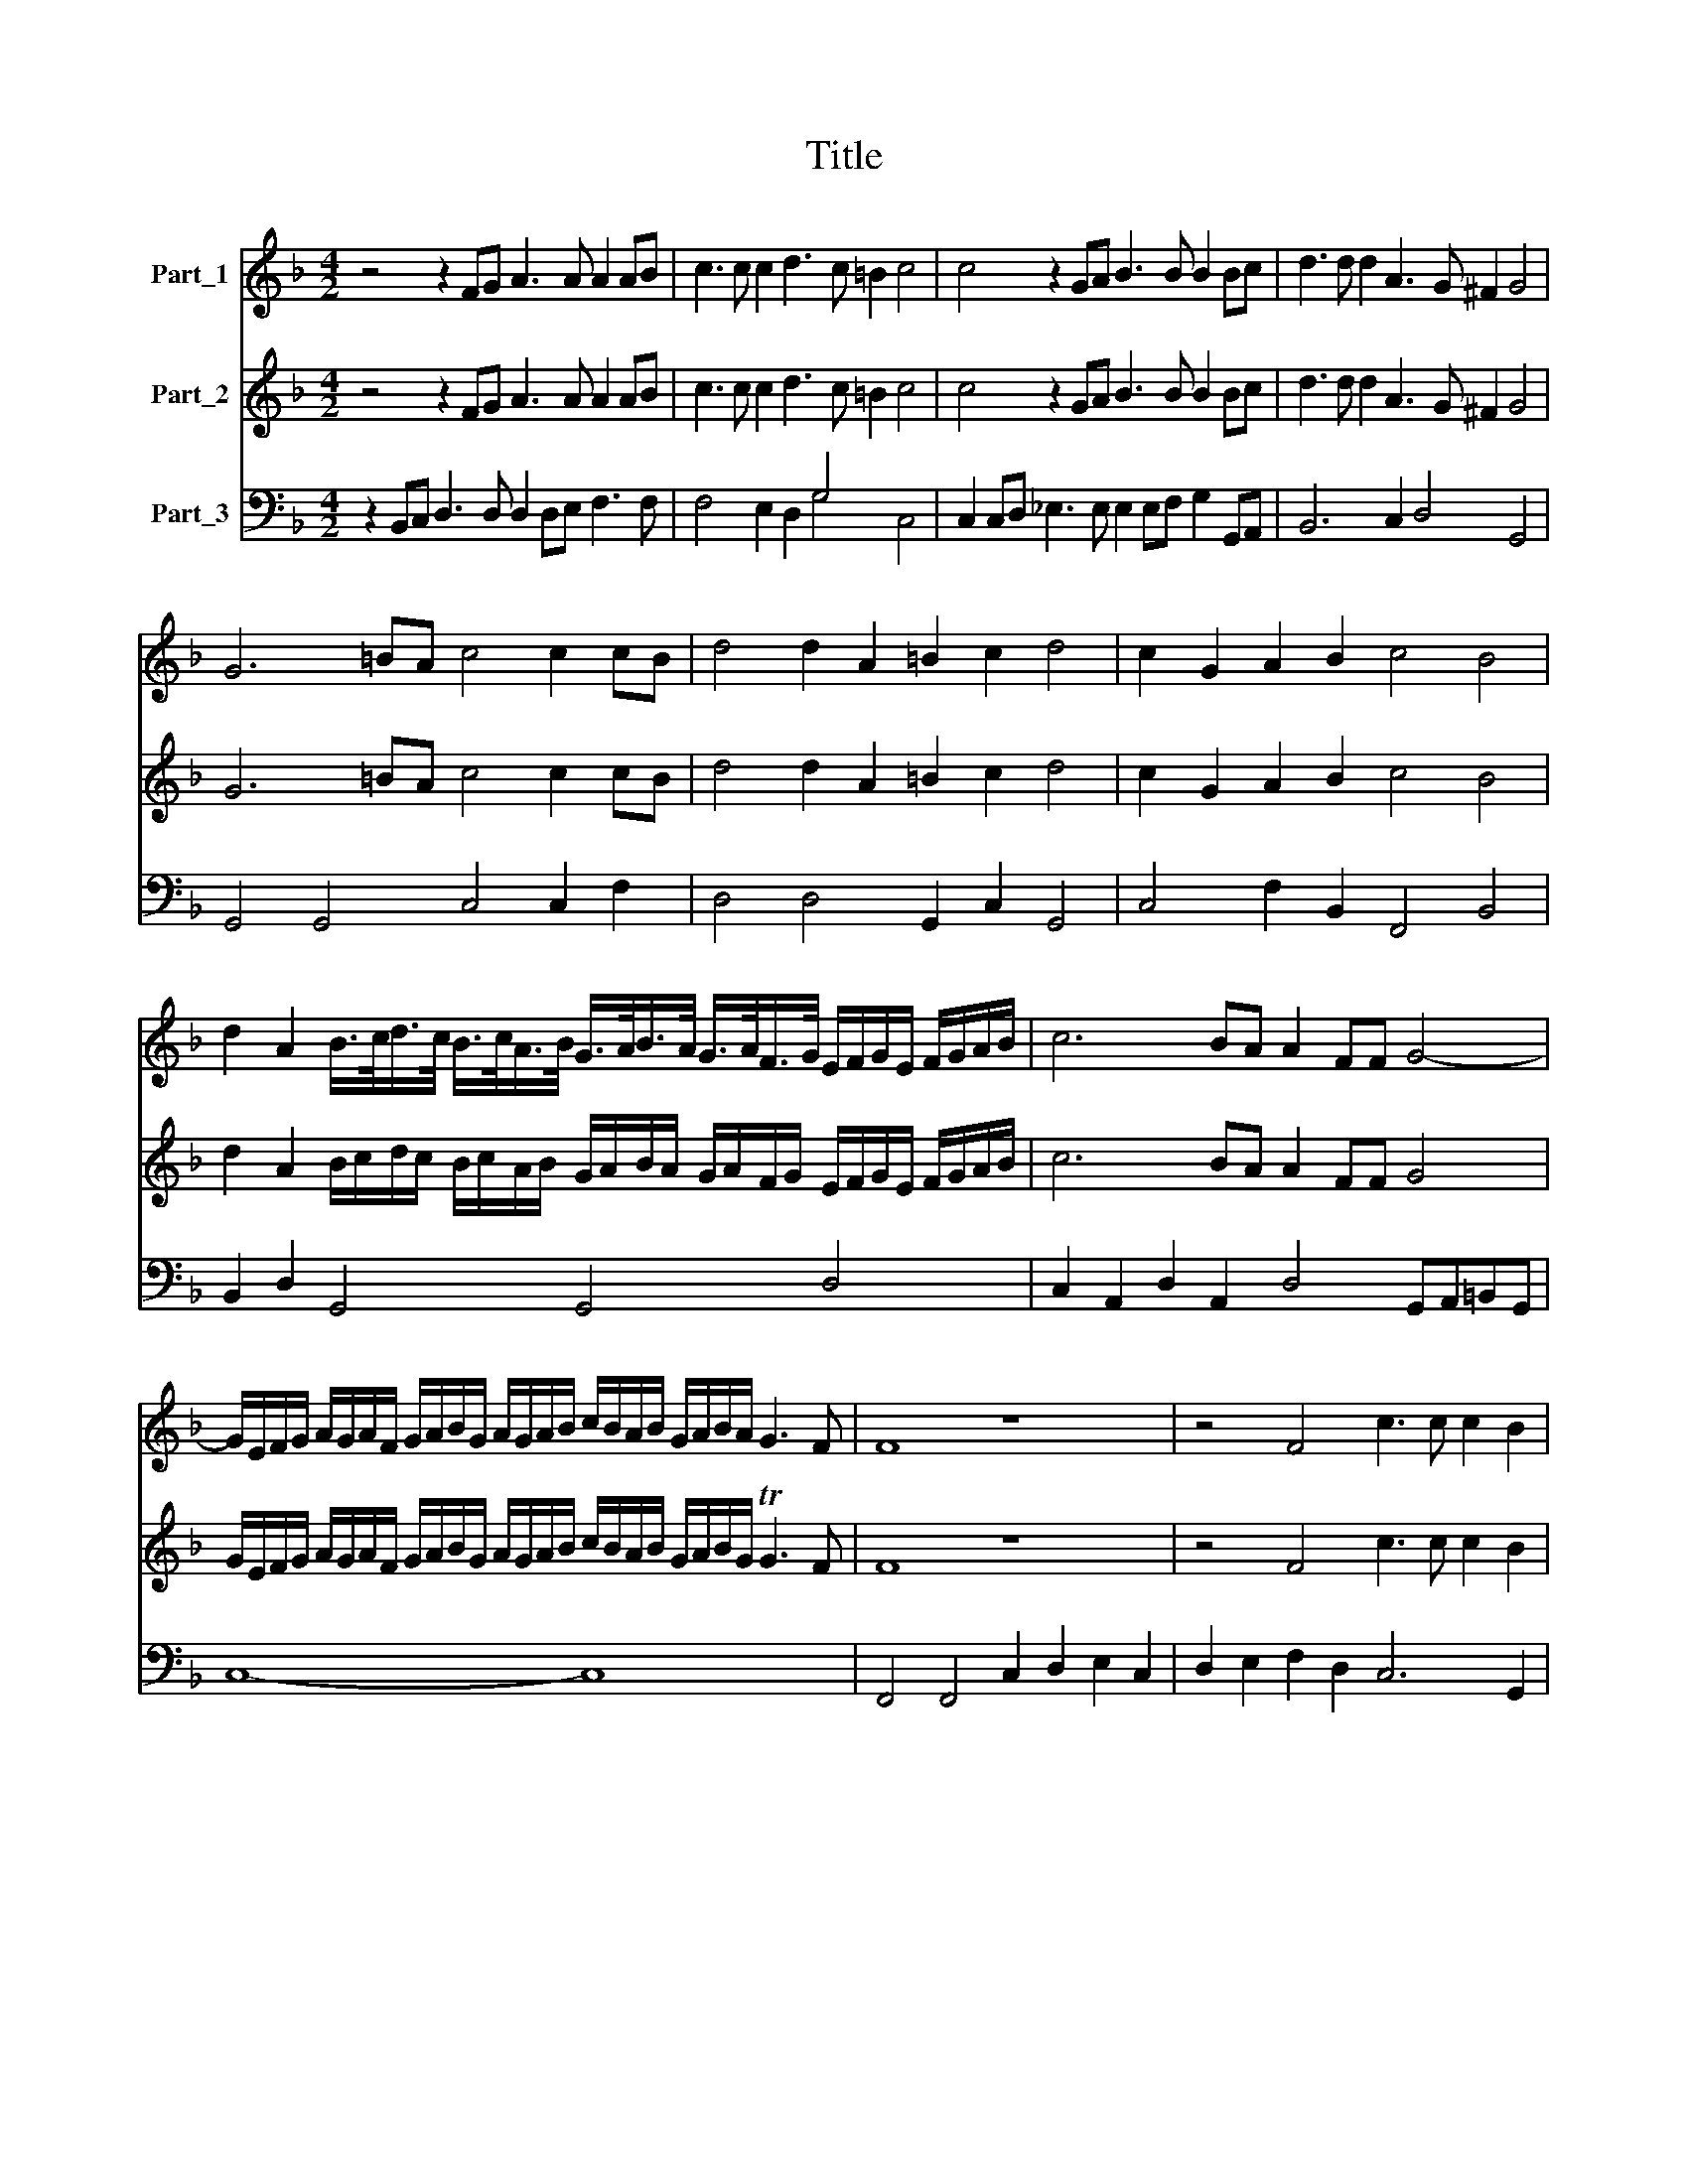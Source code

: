 X:1
T:Title
%%score 1 2 ( 3 4 )
L:1/8
M:4/2
K:F
V:1 treble nm="Part_1"
V:2 treble nm="Part_2"
V:3 bass nm="Part_3"
V:4 bass 
V:1
 z4 z2 FG A3 A A2 AB | c3 c c2 d3 c =B2 c4 | c4 z2 GA B3 B B2 Bc | d3 d d2 A3 G ^F2 G4 | %4
 G6 =BA c4 c2 cB | d4 d2 A2 =B2 c2 d4 | c2 G2 A2 B2 c4 B4 | %7
 d2 A2 B/>c/d/>c/ B/>c/A/>B/ G/>A/B/>A/ G/>A/F/>G/ E/F/G/E/ F/G/A/B/ | c6 BA A2 FF G4- | %9
 G/E/F/G/ A/G/A/F/ G/A/B/G/ A/G/A/B/ c/B/A/B/ G/A/B/A/ G3 F | F8 z8 | z4 F4 c3 c c2 B2 | %12
 d4 G6 c3 B A2- | A2 dc =B2 c2 A4 G4 | z2 dc =B2 c2 A4 G2 G2- | GA F2 E4 D2 d3 _e c2 | %16
 d4 c2 G2 B2 c2 d2 cB | A2 B2 c2 BA G2 F/G/A/F/ G4 |[M:4/4] F8 |[M:3/2] z12 | z12 | %21
 d4 B2 c2 d2 B2 | c8 A4 | B4 G2 A2 B2 G2 | A8 F4 | G2 E2 F2 G2 A2 =B2 | c2 A2 =B2 c2 d2 B2 | c12 | %28
 z12 | c4 A2 B2 c2 A2 | B8 G4 | A4 F2 G2 A2 F2 | G8 E4 | F2 E2 F2 G2 A2 B2 | c4 G2 F2 G2 A2 | %35
 B8 G2 A2 | B2 c2 A8 | G12 | G4 E2 F2 G2 E2 | F8 D4 | d2 c2 B2 A2 G4 | c2 B2 A2 G2 ^F4 | %42
 G4 (^F2 G2 A2 F2) | G12 | d2 c2 B2 A2 G4 | c2 B2 A2 G2 F4 | B2 A2 G2 F2 E4 |[M:4/4] F8 | %48
[M:4/2] z8 c2 cB A2 F2 | G16 | G2 c4 A2 d2 dc B2 G2 | A4 G4 z2 G3 G A2 | B4 A4 z2 AB c2 c2 | %53
 F4 G4 d8- | d4 dc/B/ A2 =B8 | c8- c/A/B/c/ G/A/B/A/ F/G/A/G/ E/F/G/F/ |[M:4/4] F8 |[M:3/2] z12 | %58
 F6 G2 A4 | B8 G4 | A6 B2 c4 | d12 |[M:4/4] B3 G c4- | c4 =B4 | c8 |[M:3/2] A6 B2 c4 | d8 ^F4 | %67
 G6 A2 B4 | c12 |[M:4/4] F6 D2 | G8- | G8 | G8 | z4 c4- | c4 A4 | %75
 d/B/c/d/ B/c/d/B/ c/A/B/c/ A/B/c/A/ | B/G/A/B/ G/A/B/G/ A/F/G/A/ F/G/A/F/ | %77
 G/E/F/G/ F/G/A/B/ c/A/B/G/ A/G/G/F/ | G8 | F8- | F8 |] %81
V:2
 z4 z2 FG A3 A A2 AB | c3 c c2 d3 c =B2 c4 | c4 z2 GA B3 B B2 Bc | d3 d d2 A3 G ^F2 G4 | %4
 G6 =BA c4 c2 cB | d4 d2 A2 =B2 c2 d4 | c2 G2 A2 B2 c4 B4 | %7
 d2 A2 B/c/d/c/ B/c/A/B/ G/A/B/A/ G/A/F/G/ E/F/G/E/ F/G/A/B/ | c6 BA A2 FF G4 | %9
 G/E/F/G/ A/G/A/F/ G/A/B/G/ A/G/A/B/ c/B/A/B/ G/A/B/G/ TG3 F | F8 z8 | z4 F4 c3 c c2 B2 | %12
 d4 G6 c3 B A2- | A2 dc =B2 c2 A4 G4 | z2 dc =B2 c2 A4 G2 G2- | GA F2 E4 D2 d3 _e c2 | %16
 d4 c2 G2 B2 c2 d2 cB | A2 B2 c2 BA G2 F/G/A/F/ G4 |[M:4/4] F8 |[M:3/2] z12 | z12 | %21
 d4 B2 c2 d2 B2 | c8 A4 | B4 G2 A2 B2 G2 | A8 F4 | G2 E2 F2 G2 A2 =B2 | c2 A2 =B2 c2 d2 B2 | c12 | %28
 z12 | c4 A2 B2 c2 A2 | B8 G4 | A4 F2 G2 A2 F2 | G8 E4 | F2 E2 F2 G2 A2 B2 | c4 G2 F2 G2 A2 | %35
 B8 G2 A2 | B2 c2 A8 | G12 | G4 E2 F2 G2 E2 | F8 D4 | d2 c2 B2 A2 G4 | c2 B2 A2 G2 ^F4 | %42
 G4 (^F2 G2 A2 F2) | G12 | d2 c2 B2 A2 G4 | c2 B2 A2 G2 F4 | B2 A2 G2 F2 E4 |[M:4/4] F8 | %48
[M:4/2] z8 c2 cB A2 F2 | G8- G8 | G2 c4 A2 d2 dc B2 G2 | A4 G4 z2 G3 G A2 | B4 A4 z2 AB c2 c2 | %53
 F4 G4 d8- | d4 dc/B/ A2 =B8 | c8- c/A/B/c/ G/A/B/A/ F/G/A/G/ E/F/G/F/ |[M:4/4] F8 |[M:3/2] z12 | %58
 F6 G2 A4 | B8 G4 | A6 B2 c4 | d12 |[M:4/4] B3 G c4- | c4 =B4 | c8 |[M:3/2] A6 B2 c4 | d8 ^F4 | %67
 G6 A2 B4 | c12 |[M:4/4] F6 D2 | G8- | G8 | G8 | z4 c4- | c4 A4 | %75
 d/B/c/d/ B/c/d/B/ c/A/B/c/ A/B/c/A/ | B/G/A/B/ G/A/B/G/ A/F/G/A/ F/G/A/F/ | %77
 G/E/F/G/ F/G/A/B/ c/A/B/G/ A/G/TG/F/ | G8 | F8- | F8 |] %81
V:3
 z2 B,,C, D,3 D, D,2 D,E, F,3 F, | x8 G,4 x4 | C,2 C,D, _E,3 E, E,2 E,F, G,2 G,,A,, | %3
 B,,6 C,2 D,4 G,,4 | G,,4 G,,4 C,4 C,2 F,2 | D,4 D,4 G,,2 C,2 G,,4 | C,4 F,2 B,,2 F,,4 B,,4 | %7
 B,,2 D,2 G,,4 G,,4 D,4 | C,2 A,,2 D,2 A,,2 D,4 G,,A,,=B,,G,, | C,8- C,8 | %10
 F,,4 F,,4 C,2 D,2 E,2 C,2 | D,2 E,2 F,2 D,2 C,6 G,,2 | D,4 =B,,4 C,3 B,, A,,3 G,, | %13
 F,,4 G,,2 C,2 D,2 D,C, =B,,2 C,2 | A,,2 D,2 G,,2 C,2 D,2 D,C, =B,,2 C,2 | D,4 A,,4 B,,4 C,4 | %16
 G,,4 C,4 G,,2 A,,2 B,,2 C,2 | D,2 C,B,, A,,2 B,,2 C,8 |[M:4/4] F,,8 |[M:3/2] B,,8 G,,4 | %20
 A,,8 F,,4 | B,,4 G,,8 | A,,4 F,,8 | G,,4 C,8 | F,,4 F,8 | C,12 | E,4 G,8 | C,8 A,,4 | B,,8 G,,4 | %29
 A,,4 F,,8 | G,,4 G,4 E,4 | F,4 D,8 | E,4 C,8 | D,12 | C,4 _E,8 | D,4 _E,8 | C,4 D,8 | G,,12 | %38
 C,12 | D,12 | B,,8 C,4 | A,,8 D,4 | G,,4 D,8 | G,,12 | B,,8 C,4 | A,,8 D,4 | G,,8 C,4 | %47
[M:4/4] F,,8 |[M:4/2] B,,2 B,,C, D,2 F,2 E,4 F,4 | C,6 B,,A,, G,,8 | C,4 F,4 D,4 G,,4 | %51
 D,4 G,,4 C,6 A,,2 | G,,4 F,,4 F,6 E,2 | D,4 C,4 =B,,6 C,2 | D,8 G,,8 | A,,6 B,,2 C,8 | %56
[M:4/4] F,,8 |[M:3/2] F,,6 G,,2 A,,4 | B,,8 A,,4 | G,,12 | D,8 C,4 | B,,12 |[M:4/4] _E,6 F,2 | %63
 G,8 | C,8 |[M:3/2] F,,6 G,,2 A,,4 | B,,8 D,4 | G,,12 | A,,12 |[M:4/4] D,4 D,4 | =B,,4 C,4 | G,,8 | %72
 C,8 | C,8 | A,,4 F,,4 | B,,4 A,,4 | G,,4 F,,4 | C,8- | C,8 | F,,8- | F,,8 |] %81
V:4
 x16 | F,4 E,2 D,2 G,4 C,4 | x16 | x16 | x16 | x16 | x16 | x16 | x16 | x16 | x16 | x16 | x16 | %13
 x16 | x16 | x16 | x16 | x16 |[M:4/4] x8 |[M:3/2] x12 | x12 | x12 | x12 | x12 | x12 | x12 | x12 | %27
 x12 | x12 | x12 | x12 | x12 | x12 | x12 | x12 | x12 | x12 | x12 | x12 | x12 | x12 | x12 | x12 | %43
 x12 | x12 | x12 | x12 |[M:4/4] x8 |[M:4/2] x16 | x16 | x16 | x16 | x16 | x16 | x16 | x16 | %56
[M:4/4] x8 |[M:3/2] x12 | x12 | x12 | x12 | x12 |[M:4/4] x8 | x8 | x8 |[M:3/2] x12 | x12 | x12 | %68
 x12 |[M:4/4] x8 | x8 | x8 | x8 | x8 | x8 | x8 | x8 | x8 | x8 | x8 | x8 |] %81

